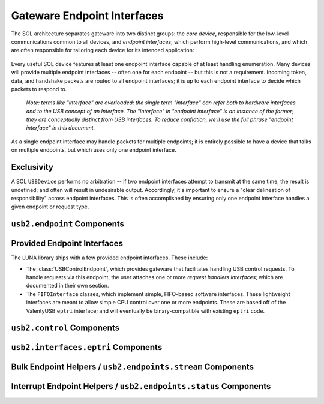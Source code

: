 
============================
Gateware Endpoint Interfaces
============================

The SOL architecture separates gateware into two distinct groups: the *core device*, responsible for the
low-level communications common to all devices, and *endpoint interfaces*, which perform high-level communications,
and which are often responsible for tailoring each device for its intended application:

.. figure:: USBDevice.svg

Every useful SOL device features at least one endpoint interface capable of at least handling enumeration. Many
devices will provide multiple endpoint interfaces -- often one for each endpoint -- but this is not a requirement.
Incoming token, data, and handshake packets are routed to all endpoint interfaces; it is up to each endpoint interface
to decide which packets to respond to.

	*Note: terms like "interface" are overloaded: the single term "interface" can refer both to hardware interfaces
	and to the USB concept of an Interface. The "interface" in "endpoint interface" is an instance of the former;
	they are conceptually distinct from USB interfaces. To reduce conflation, we'll use the full phrase "endpoint
	interface" in this document.*

As a single endpoint interface may handle packets for multiple endpoints; it is entirely possible to have a device
that talks on multiple endpoints, but which uses only one endpoint interface.

Exclusivity
-----------

A SOL ``USBDevice`` performs no arbitration -- if two endpoint interfaces attempt to transmit at the same time, the
result is undefined; and often will result in undesirable output. Accordingly, it's important to ensure a "clear
delineation of responsibility" across endpoint interfaces. This is often accomplished by ensuring only one endpoint
interface handles a given endpoint or request type.


``usb2.endpoint`` Components
----------------------------

.. automodule :: sol.gateware.usb.usb2.endpoint
  :members:
  :show-inheritance:


Provided Endpoint Interfaces
----------------------------

The LUNA library ships with a few provided endpoint interfaces. These include:

- The :class:`USBControlEndpoint`, which provides gateware that facilitates handling USB control requests.
  To handle requests via this endpoint, the user attaches one or more *request handlers interfaces*; which
  are documented in their own section.
- The ``FIFOInterface`` classes, which implement simple, FIFO-based software interfaces. These lightweight
  interfaces are meant to allow simple CPU control over one or more endpoints. These are based off of the
  ValentyUSB ``eptri`` interface; and will eventually be binary-compatible with existing ``eptri`` code.


``usb2.control`` Components
---------------------------

.. automodule :: sol.gateware.usb.usb2.control
  :members:
  :show-inheritance:



``usb2.interfaces.eptri`` Components
------------------------------------

.. automodule :: sol.gateware.usb.usb2.interfaces.eptri
  :members:
  :show-inheritance:


Bulk Endpoint Helpers / ``usb2.endpoints.stream`` Components
------------------------------------------------------------

.. automodule :: sol.gateware.usb.usb2.endpoints.stream
  :members:
  :show-inheritance:


Interrupt Endpoint Helpers / ``usb2.endpoints.status`` Components
-----------------------------------------------------------------

.. automodule :: sol.gateware.usb.usb2.endpoints.status
  :members:
  :show-inheritance:
